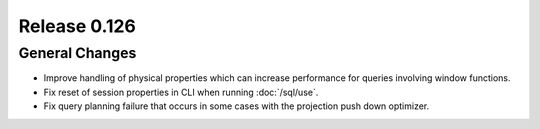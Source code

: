 =============
Release 0.126
=============

General Changes
---------------

* Improve handling of physical properties which can increase performance for
  queries involving window functions.
* Fix reset of session properties in CLI when running :doc:`/sql/use`.
* Fix query planning failure that occurs in some cases with the projection
  push down optimizer.
